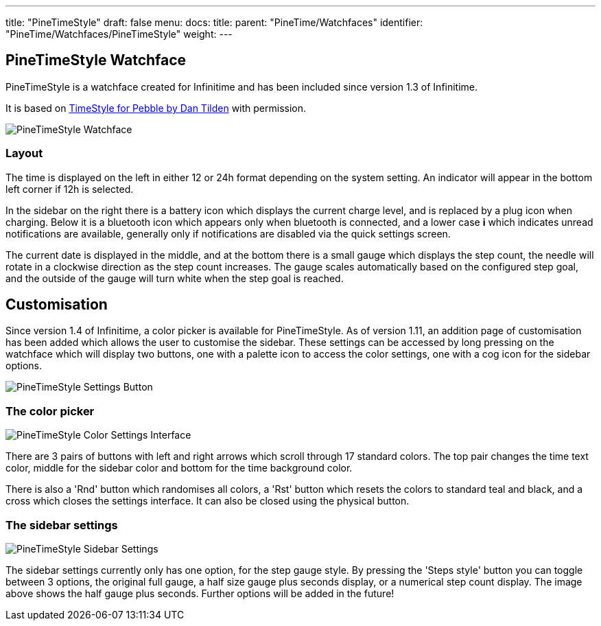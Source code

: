 ---
title: "PineTimeStyle"
draft: false
menu:
  docs:
    title:
    parent: "PineTime/Watchfaces"
    identifier: "PineTime/Watchfaces/PineTimeStyle"
    weight: 
---

== PineTimeStyle Watchface

PineTimeStyle is a watchface created for Infinitime and has been included since version 1.3 of Infinitime.

It is based on https://www.dantilden.com/projects/timestyle/[TimeStyle for Pebble by Dan Tilden] with permission.

image:/documentation/images/PineTimeStyle-Watchface.png[PineTimeStyle Watchface,title="PineTimeStyle Watchface"]

=== Layout

The time is displayed on the left in either 12 or 24h format depending on the system setting. An indicator will appear in the bottom left corner if 12h is selected.

In the sidebar on the right there is a battery icon which displays the current charge level, and is replaced by a plug icon when charging. Below it is a bluetooth icon which appears only when bluetooth is connected, and a lower case *i* which indicates unread notifications are available, generally only if notifications are disabled via the quick settings screen.

The current date is displayed in the middle, and at the bottom there is a small gauge which displays the step count, the needle will rotate in a clockwise direction as the step count increases. The gauge scales automatically based on the configured step goal, and the outside of the gauge will turn white when the step goal is reached.

== Customisation

Since version 1.4 of Infinitime, a color picker is available for PineTimeStyle. As of version 1.11, an addition page of customisation has been added which allows the user to customise the sidebar. These settings can be accessed by long pressing on the watchface which will display two buttons, one with a palette icon to access the color settings, one with a cog icon for the sidebar options.

image:/documentation/images/PineTimeStyle-Settings-1.11.png[PineTimeStyle Settings Button,title="PineTimeStyle Settings Button"]

=== The color picker

image:/documentation/images/PineTimeStyle-Settings.png[PineTimeStyle Color Settings Interface,title="PineTimeStyle Color Settings Interface"]

There are 3 pairs of buttons with left and right arrows which scroll through 17 standard colors. The top pair changes the time text color, middle for the sidebar color and bottom for the time background color.

There is also a 'Rnd' button which randomises all colors, a 'Rst' button which resets the colors to standard teal and black, and a cross which closes the settings interface. It can also be closed using the physical button.

=== The sidebar settings

image:/documentation/images/PineTimeStyle-SidebarSettings.png[PineTimeStyle Sidebar Settings,title="PineTimeStyle Sidebar Settings"]

The sidebar settings currently only has one option, for the step gauge style. By pressing the 'Steps style' button you can toggle between 3 options, the original full gauge, a half size gauge plus seconds display, or a numerical step count display. The image above shows the half gauge plus seconds. Further options will be added in the future!


